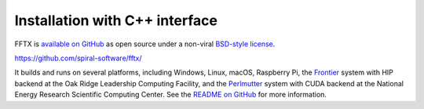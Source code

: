 

Installation with C++ interface
===============================

FFTX is `available on GitHub <https://github.com/spiral-software/fftx/>`__
as open source under a non-viral
`BSD-style license <https://github.com/spiral-software/fftx/blob/main/License.txt>`__.  

https://github.com/spiral-software/fftx/

It builds and runs on several platforms, 
including Windows, Linux, macOS, Raspberry Pi,
the `Frontier <https://www.olcf.ornl.gov/frontier/>`__
system with HIP backend at the Oak Ridge Leadership Computing Facility, and
the `Perlmutter <https://www.nersc.gov/systems/perlmutter/>`__
system with CUDA backend
at the National Energy Research Scientific Computing Center.
See the
`README on GitHub <https://github.com/spiral-software/fftx/#readme>`__
for more information.
